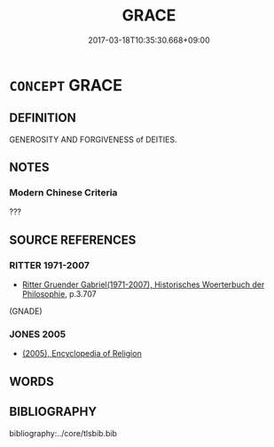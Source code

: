 # -*- mode: mandoku-tls-view -*-
#+TITLE: GRACE
#+DATE: 2017-03-18T10:35:30.668+09:00        
#+STARTUP: content
* =CONCEPT= GRACE
:PROPERTIES:
:CUSTOM_ID: uuid-a098e5db-34bc-447a-889d-2c6057eb6e30
:TR_ZH: 神的恩惠
:END:
** DEFINITION

GENEROSITY AND FORGIVENESS of DEITIES.

** NOTES

*** Modern Chinese Criteria
???

** SOURCE REFERENCES
*** RITTER 1971-2007
 - [[cite:RITTER-1971-2007][Ritter Gruender Gabriel(1971-2007), Historisches Woerterbuch der Philosophie]], p.3.707
 (GNADE)
*** JONES 2005
 - [[cite:JONES-2005][(2005), Encyclopedia of Religion]]
** WORDS
   :PROPERTIES:
   :VISIBILITY: children
   :END:
** BIBLIOGRAPHY
bibliography:../core/tlsbib.bib
